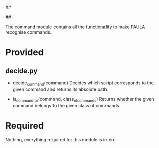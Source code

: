 ##
#      ____   _   _   _ _        _    
#     |  _ \ / \ | | | | |      / \   
#     | |_) / _ \| | | | |     / _ \  
#     |  __/ ___ \ |_| | |___ / ___ \ 
#     |_| /_/   \_\___/|_____/_/   \_\
#
#
# Personal
# Artificial
# Unintelligent
# Life
# Assistant
#
##

The command module contains all the functionality to make PAULA recognise commands.

* Provided
** decide.py
   - decide_command(command)
     Decides which script corresponds to the given command and returns its absolute path.

   - is_command_for(command, class_of_commands)
     Returns whether the given command belongs to the given class of commands.
     
* Required
  Nothing, everything required for this module is intern.
